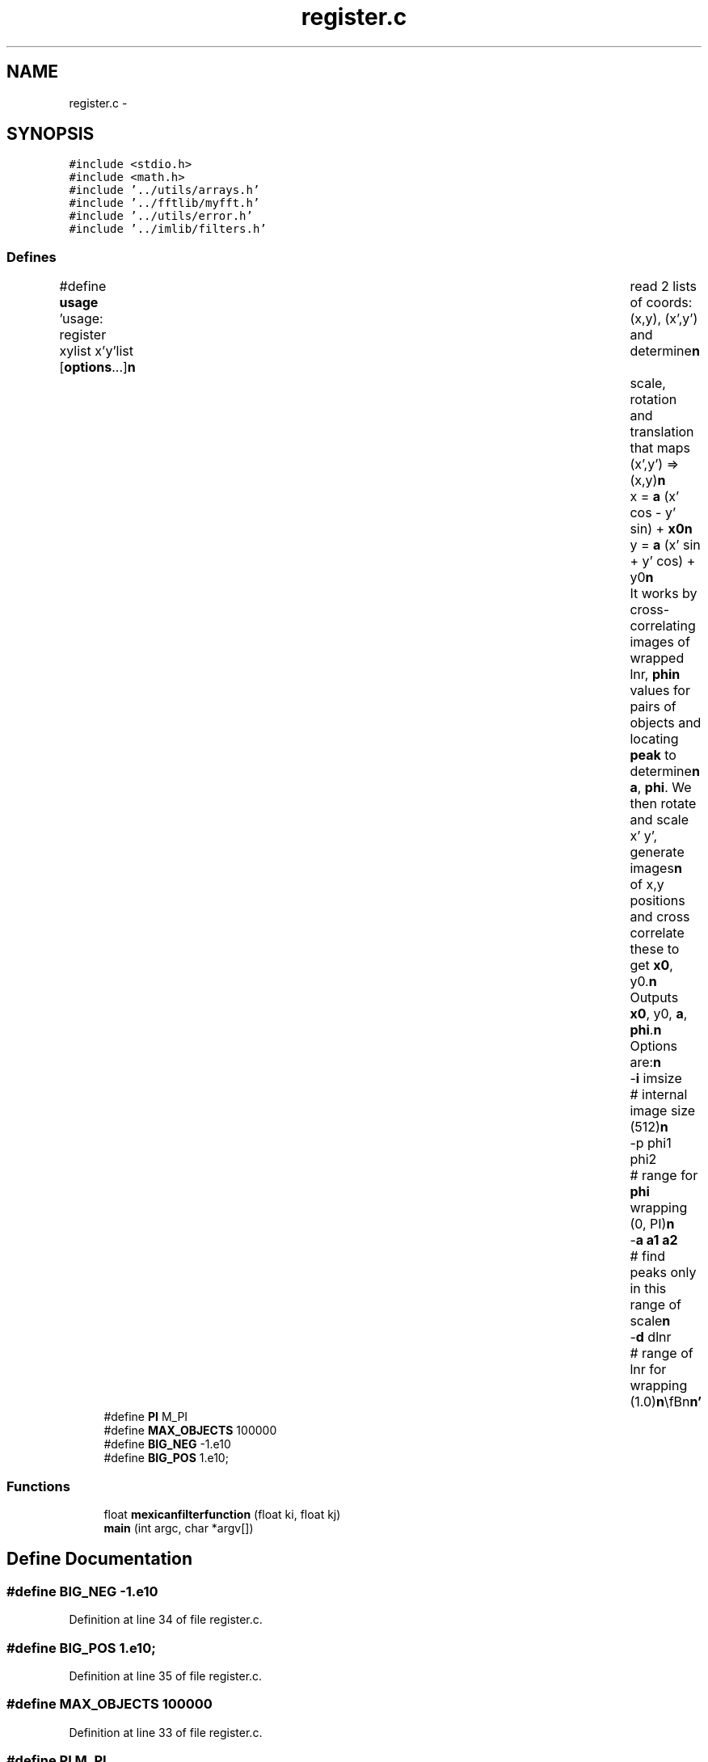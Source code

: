 .TH "register.c" 3 "23 Dec 2003" "imcat" \" -*- nroff -*-
.ad l
.nh
.SH NAME
register.c \- 
.SH SYNOPSIS
.br
.PP
\fC#include <stdio.h>\fP
.br
\fC#include <math.h>\fP
.br
\fC#include '../utils/arrays.h'\fP
.br
\fC#include '../fftlib/myfft.h'\fP
.br
\fC#include '../utils/error.h'\fP
.br
\fC#include '../imlib/filters.h'\fP
.br

.SS "Defines"

.in +1c
.ti -1c
.RI "#define \fBusage\fP   'usage: register xylist x'y'list [\fBoptions\fP...]\\\fBn\fP\\	read 2 lists of coords: (x,y), (x',y') and determine\\\fBn\fP\\	scale, rotation and translation that maps (x',y') => (x,y)\\\fBn\fP\\		x = \fBa\fP (x' cos - y' sin) + \fBx0\fP\\\fBn\fP\\		y = \fBa\fP (x' sin + y' cos) + y0\\\fBn\fP\\	It works by cross-correlating images of wrapped lnr, \fBphi\fP\\\fBn\fP\\	values for pairs of objects and locating \fBpeak\fP to determine\\\fBn\fP\\	\fBa\fP, \fBphi\fP.  We then rotate and scale x' y', generate images\\\fBn\fP\\	of x,y positions and cross correlate these to get \fBx0\fP, y0.\\\fBn\fP\\	Outputs \fBx0\fP, y0, \fBa\fP, \fBphi\fP.\\\fBn\fP\\	Options are:\\\fBn\fP\\		-\fBi\fP imsize	# internal image size (512)\\\fBn\fP\\		-p phi1 phi2	# range for \fBphi\fP wrapping (0, PI)\\\fBn\fP\\		-\fBa\fP \fBa1\fP \fBa2\fP	# find peaks only in this range of scale\\\fBn\fP\\		-\fBd\fP dlnr		# range of lnr for wrapping (1.0)\\\fBn\fP\\\\\fBn\fP\\\fBn\fP'"
.br
.ti -1c
.RI "#define \fBPI\fP   M_PI"
.br
.ti -1c
.RI "#define \fBMAX_OBJECTS\fP   100000"
.br
.ti -1c
.RI "#define \fBBIG_NEG\fP   -1.e10"
.br
.ti -1c
.RI "#define \fBBIG_POS\fP   1.e10;"
.br
.in -1c
.SS "Functions"

.in +1c
.ti -1c
.RI "float \fBmexicanfilterfunction\fP (float ki, float kj)"
.br
.ti -1c
.RI "\fBmain\fP (int argc, char *argv[])"
.br
.in -1c
.SH "Define Documentation"
.PP 
.SS "#define BIG_NEG   -1.e10"
.PP
Definition at line 34 of file register.c.
.SS "#define BIG_POS   1.e10;"
.PP
Definition at line 35 of file register.c.
.SS "#define MAX_OBJECTS   100000"
.PP
Definition at line 33 of file register.c.
.SS "#define PI   M_PI"
.PP
Definition at line 32 of file register.c.
.SS "#define \fBusage\fP   'usage: register xylist x'y'list [\fBoptions\fP...]\\\fBn\fP\\	read 2 lists of coords: (x,y), (x',y') and determine\\\fBn\fP\\	scale, rotation and translation that maps (x',y') => (x,y)\\\fBn\fP\\		x = \fBa\fP (x' cos - y' sin) + \fBx0\fP\\\fBn\fP\\		y = \fBa\fP (x' sin + y' cos) + y0\\\fBn\fP\\	It works by cross-correlating images of wrapped lnr, \fBphi\fP\\\fBn\fP\\	values for pairs of objects and locating \fBpeak\fP to determine\\\fBn\fP\\	\fBa\fP, \fBphi\fP.  We then rotate and scale x' y', generate images\\\fBn\fP\\	of x,y positions and cross correlate these to get \fBx0\fP, y0.\\\fBn\fP\\	Outputs \fBx0\fP, y0, \fBa\fP, \fBphi\fP.\\\fBn\fP\\	Options are:\\\fBn\fP\\		-\fBi\fP imsize	# internal image size (512)\\\fBn\fP\\		-p phi1 phi2	# range for \fBphi\fP wrapping (0, PI)\\\fBn\fP\\		-\fBa\fP \fBa1\fP \fBa2\fP	# find peaks only in this range of scale\\\fBn\fP\\		-\fBd\fP dlnr		# range of lnr for wrapping (1.0)\\\fBn\fP\\\\\fBn\fP\\\fBn\fP'"
.PP
Definition at line 15 of file register.c.
.SH "Function Documentation"
.PP 
.SS "main (int argc, char * argv[])"
.PP
Definition at line 39 of file register.c.
.PP
References a1, a2, alloc_fft(), allocFloatArray(), BIG_NEG, BIG_POS, c, ccf(), dx, dy, error_exit, exit(), fft_type, forward_fft(), i, ipf, ix, line, MAX_OBJECTS, mexicanfilter(), n, nobj, phi, PI, usage, x, X, y, and Y.
.SS "float mexicanfilterfunction (float ki, float kj)"
.PP
Definition at line 498 of file filters.c.
.PP
Referenced by mexicanfilter().
.SH "Author"
.PP 
Generated automatically by Doxygen for imcat from the source code.
